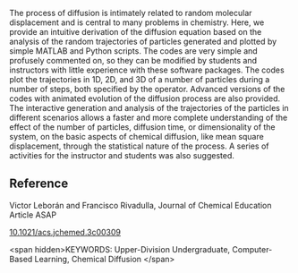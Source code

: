 
#+export_file_name: index
# (ss-toggle-markdown-export-on-save)
# date-added:

#+begin_src elisp :exports none
(ss-toggle-markdown-export-on-save)
#+end_src

#+begin_export md
---
title: "Interactive Learning of Diffusion and the Diffusion Equation with
Mathematical Software"
## https://quarto.org/docs/journals/authors.html
#author:
#  - name: ""
#    affiliations:
#     - name: ""
#copyright: "2022 American Chemical Society and Division of Chemical Education, Inc."
license: "CC BY"
#draft: true
#date-modified:
date: 2023-10-03 
categories: [article, computing, python, matlab]
keywords: Upper-Division Undergraduate, Computer-Based Learning, Chemical Diffusion

image: diffusion.png
---
<img src="diffusion.png" width="25%" align="right" />
#+end_export

The process of diffusion is intimately related to random molecular displacement and is central to many problems in chemistry. Here, we provide an intuitive derivation of the diffusion equation based on the analysis of the random trajectories of particles generated and plotted by simple MATLAB and Python scripts. The codes are very simple and profusely commented on, so they can be modified by students and instructors with little experience with these software packages. The codes plot the trajectories in 1D, 2D, and 3D of a number of particles during a number of steps, both specified by the operator. Advanced versions of the codes with animated evolution of the diffusion process are also provided. The interactive generation and analysis of the trajectories of the particles in different scenarios allows a faster and more complete understanding of the effect of the number of particles, diffusion time, or dimensionality of the system, on the basic aspects of chemical diffusion, like mean square displacement, through the statistical nature of the process. A series of activities for the instructor and students was also suggested.

** Reference
Victor Leborán and Francisco Rivadulla, Journal of Chemical Education Article ASAP

[[https://doi.org/10.1021/acs.jchemed.3c00309][10.1021/acs.jchemed.3c00309]]

<span hidden>KEYWORDS: Upper-Division Undergraduate, Computer-Based Learning, Chemical Diffusion
</span>

# Local Variables:
# eval: (ss-markdown-export-on-save)
# End:
